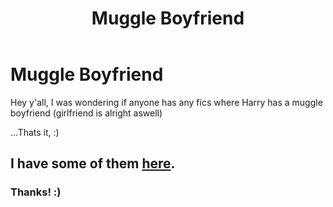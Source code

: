 #+TITLE: Muggle Boyfriend

* Muggle Boyfriend
:PROPERTIES:
:Author: Marie1981Mc
:Score: 4
:DateUnix: 1619211500.0
:DateShort: 2021-Apr-24
:FlairText: Request
:END:
Hey y'all, I was wondering if anyone has any fics where Harry has a muggle boyfriend (girlfriend is alright aswell)

...Thats it, :)


** I have some of them [[https://matej.ceplovi.cz/blog/muggles-centred-harry-potter-fanfiction-stories.html][here]].
:PROPERTIES:
:Author: ceplma
:Score: 3
:DateUnix: 1619213563.0
:DateShort: 2021-Apr-24
:END:

*** Thanks! :)
:PROPERTIES:
:Author: Marie1981Mc
:Score: 3
:DateUnix: 1619213766.0
:DateShort: 2021-Apr-24
:END:
